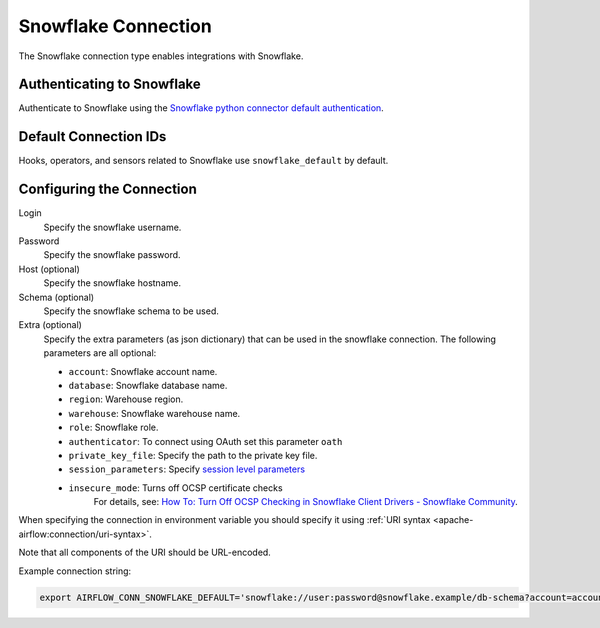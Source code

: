 .. Licensed to the Apache Software Foundation (ASF) under one
    or more contributor license agreements.  See the NOTICE file
    distributed with this work for additional information
    regarding copyright ownership.  The ASF licenses this file
    to you under the Apache License, Version 2.0 (the
    "License"); you may not use this file except in compliance
    with the License.  You may obtain a copy of the License at

 ..   http://www.apache.org/licenses/LICENSE-2.0

 .. Unless required by applicable law or agreed to in writing,
    software distributed under the License is distributed on an
    "AS IS" BASIS, WITHOUT WARRANTIES OR CONDITIONS OF ANY
    KIND, either express or implied.  See the License for the
    specific language governing permissions and limitations
    under the License.



.. _howto/connection:snowflake:

Snowflake Connection
====================

The Snowflake connection type enables integrations with Snowflake.

Authenticating to Snowflake
---------------------------

Authenticate to Snowflake using the `Snowflake python connector default authentication
<https://docs.snowflake.com/en/user-guide/python-connector-example.html#connecting-using-the-default-authenticator>`_.

Default Connection IDs
----------------------

Hooks, operators, and sensors related to Snowflake use ``snowflake_default`` by default.

Configuring the Connection
--------------------------

Login
    Specify the snowflake username.

Password
    Specify the snowflake password.

Host (optional)
    Specify the snowflake hostname.

Schema (optional)
    Specify the snowflake schema to be used.

Extra (optional)
    Specify the extra parameters (as json dictionary) that can be used in the snowflake connection.
    The following parameters are all optional:

    * ``account``: Snowflake account name.
    * ``database``: Snowflake database name.
    * ``region``: Warehouse region.
    * ``warehouse``: Snowflake warehouse name.
    * ``role``: Snowflake role.
    * ``authenticator``: To connect using OAuth set this parameter ``oath``
    * ``private_key_file``: Specify the path to the private key file.
    * ``session_parameters``: Specify `session level parameters
      <https://docs.snowflake.com/en/user-guide/python-connector-example.html#setting-session-parameters>`_
    * ``insecure_mode``: Turns off OCSP certificate checks
        For details, see: `How To: Turn Off OCSP Checking in Snowflake Client Drivers - Snowflake Community
        <https://community.snowflake.com/s/article/How-to-turn-off-OCSP-checking-in-Snowflake-client-drivers>`__.

When specifying the connection in environment variable you should specify
it using :ref:`URI syntax <apache-airflow:connection/uri-syntax>`.

Note that all components of the URI should be URL-encoded.

Example connection string:

.. code-block:: bash

   export AIRFLOW_CONN_SNOWFLAKE_DEFAULT='snowflake://user:password@snowflake.example/db-schema?account=account&database=snow-db&region=us-east&warehouse=snow-warehouse'
